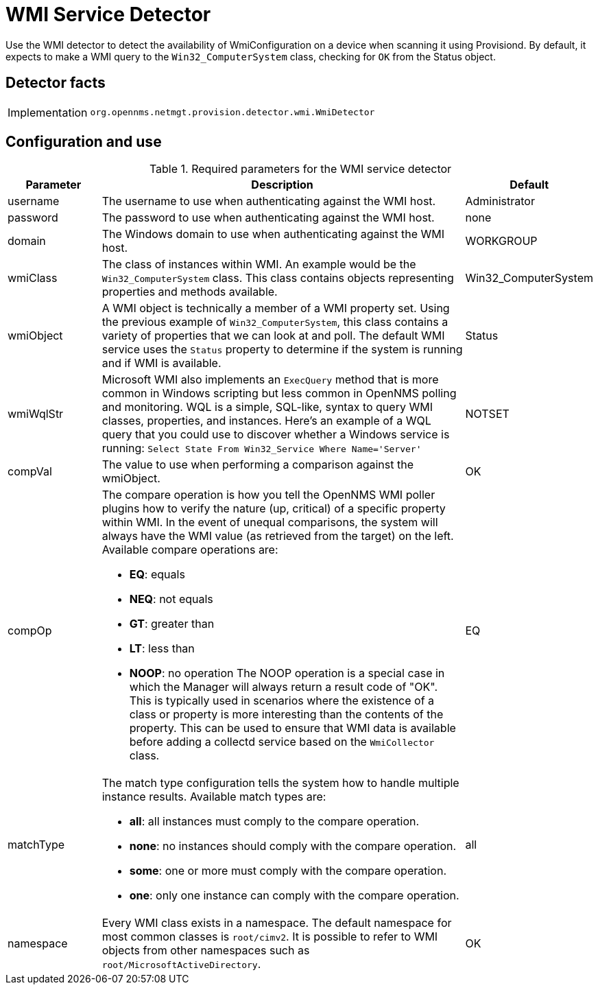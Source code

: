 = WMI Service Detector

Use the WMI detector to detect the availability of WmiConfiguration on a device when scanning it using Provisiond.
By default, it expects to make a WMI query to the `Win32_ComputerSystem` class, checking for `OK` from the Status object.

== Detector facts

[options="autowidth"]
|===
| Implementation | `org.opennms.netmgt.provision.detector.wmi.WmiDetector`
|===

== Configuration and use

.Required parameters for the WMI service detector
[options="header"]
[cols="1,4a,1"]
|===
| Parameter
| Description
| Default

| username
| The username to use when authenticating against the WMI host.
| Administrator

| password
| The password to use when authenticating against the WMI host.
| none

| domain
| The Windows domain to use when authenticating against the WMI host.
| WORKGROUP

| wmiClass
| The class of instances within WMI. An example would be the `Win32_ComputerSystem` class.
This class contains objects representing properties and methods available.
| Win32_ComputerSystem

| wmiObject
| A WMI object is technically a member of a WMI property set.
Using the previous example of `Win32_ComputerSystem`, this class contains a variety of properties that we can look at and poll.
The default WMI service uses the `Status` property to determine if the system is running and if WMI is available.
| Status

| wmiWqlStr
| Microsoft WMI also implements an `ExecQuery` method that is more common in Windows scripting but less common in OpenNMS polling and monitoring.
WQL is a simple, SQL-like, syntax to query WMI classes, properties, and instances.
Here's an example of a WQL query that you could use to discover whether a Windows service is running:
`Select State From Win32_Service Where Name='Server'`
| NOTSET

| compVal
| The value to use when performing a comparison against the wmiObject.
| OK

| compOp
| The compare operation is how you tell the OpenNMS WMI poller plugins how to verify the nature (up, critical) of a specific property within WMI.
In the event of unequal comparisons, the system will always have the WMI value (as retrieved from the target) on the left.
Available compare operations are:

* *EQ*: equals
* *NEQ*: not equals
* *GT*: greater than
* *LT*: less than
* *NOOP*: no operation
The NOOP operation is a special case in which the Manager will always return a result code of "OK".
This is typically used in scenarios where the existence of a class or property is more interesting than the contents of the property.
This can be used to ensure that WMI data is available before adding a collectd service based on the `WmiCollector` class.
| EQ

| matchType
| The match type configuration tells the system how to handle multiple instance results.
Available match types are:

* *all*: all instances must comply to the compare operation.
* *none*: no instances should comply with the compare operation.
* *some*: one or more must comply with the compare operation.
* *one*: only one instance can comply with the compare operation.
| all

| namespace
| Every WMI class exists in a namespace.
The default namespace for most common classes is `root/cimv2`.
It is possible to refer to WMI objects from other namespaces such as `root/MicrosoftActiveDirectory`.
| OK
|===

